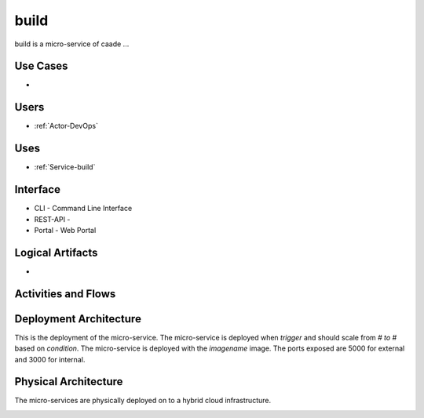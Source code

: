 .. _Service-build:

build
=====

build is a micro-service of caade ...

Use Cases
---------

*

.. image:: UseCases.png

Users
-----

* :ref:`Actor-DevOps`

.. image:: UserInteraction.png

Uses
----

* :ref:`Service-build`

Interface
---------

* CLI - Command Line Interface
* REST-API -
* Portal - Web Portal

Logical Artifacts
-----------------

*

.. image:: Logical.png

Activities and Flows
--------------------

.. image::  Process.png

Deployment Architecture
-----------------------

This is the deployment of the micro-service.
The micro-service is deployed when *trigger* and should scale from *# to #* based on *condition*.
The micro-service is deployed with the *imagename* image.
The ports exposed are 5000 for external and 3000 for internal.

.. image:: Deployment.png

Physical Architecture
---------------------

The micro-services are physically deployed on to a hybrid cloud infrastructure.

.. image:: Physical.png

